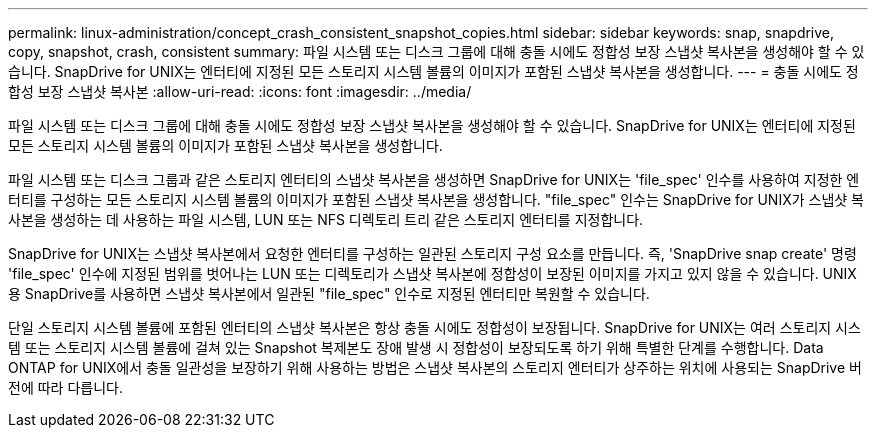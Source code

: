 ---
permalink: linux-administration/concept_crash_consistent_snapshot_copies.html 
sidebar: sidebar 
keywords: snap, snapdrive, copy, snapshot, crash, consistent 
summary: 파일 시스템 또는 디스크 그룹에 대해 충돌 시에도 정합성 보장 스냅샷 복사본을 생성해야 할 수 있습니다. SnapDrive for UNIX는 엔터티에 지정된 모든 스토리지 시스템 볼륨의 이미지가 포함된 스냅샷 복사본을 생성합니다. 
---
= 충돌 시에도 정합성 보장 스냅샷 복사본
:allow-uri-read: 
:icons: font
:imagesdir: ../media/


[role="lead"]
파일 시스템 또는 디스크 그룹에 대해 충돌 시에도 정합성 보장 스냅샷 복사본을 생성해야 할 수 있습니다. SnapDrive for UNIX는 엔터티에 지정된 모든 스토리지 시스템 볼륨의 이미지가 포함된 스냅샷 복사본을 생성합니다.

파일 시스템 또는 디스크 그룹과 같은 스토리지 엔터티의 스냅샷 복사본을 생성하면 SnapDrive for UNIX는 'file_spec' 인수를 사용하여 지정한 엔터티를 구성하는 모든 스토리지 시스템 볼륨의 이미지가 포함된 스냅샷 복사본을 생성합니다. "file_spec" 인수는 SnapDrive for UNIX가 스냅샷 복사본을 생성하는 데 사용하는 파일 시스템, LUN 또는 NFS 디렉토리 트리 같은 스토리지 엔터티를 지정합니다.

SnapDrive for UNIX는 스냅샷 복사본에서 요청한 엔터티를 구성하는 일관된 스토리지 구성 요소를 만듭니다. 즉, 'SnapDrive snap create' 명령 'file_spec' 인수에 지정된 범위를 벗어나는 LUN 또는 디렉토리가 스냅샷 복사본에 정합성이 보장된 이미지를 가지고 있지 않을 수 있습니다. UNIX용 SnapDrive를 사용하면 스냅샷 복사본에서 일관된 "file_spec" 인수로 지정된 엔터티만 복원할 수 있습니다.

단일 스토리지 시스템 볼륨에 포함된 엔터티의 스냅샷 복사본은 항상 충돌 시에도 정합성이 보장됩니다. SnapDrive for UNIX는 여러 스토리지 시스템 또는 스토리지 시스템 볼륨에 걸쳐 있는 Snapshot 복제본도 장애 발생 시 정합성이 보장되도록 하기 위해 특별한 단계를 수행합니다. Data ONTAP for UNIX에서 충돌 일관성을 보장하기 위해 사용하는 방법은 스냅샷 복사본의 스토리지 엔터티가 상주하는 위치에 사용되는 SnapDrive 버전에 따라 다릅니다.
